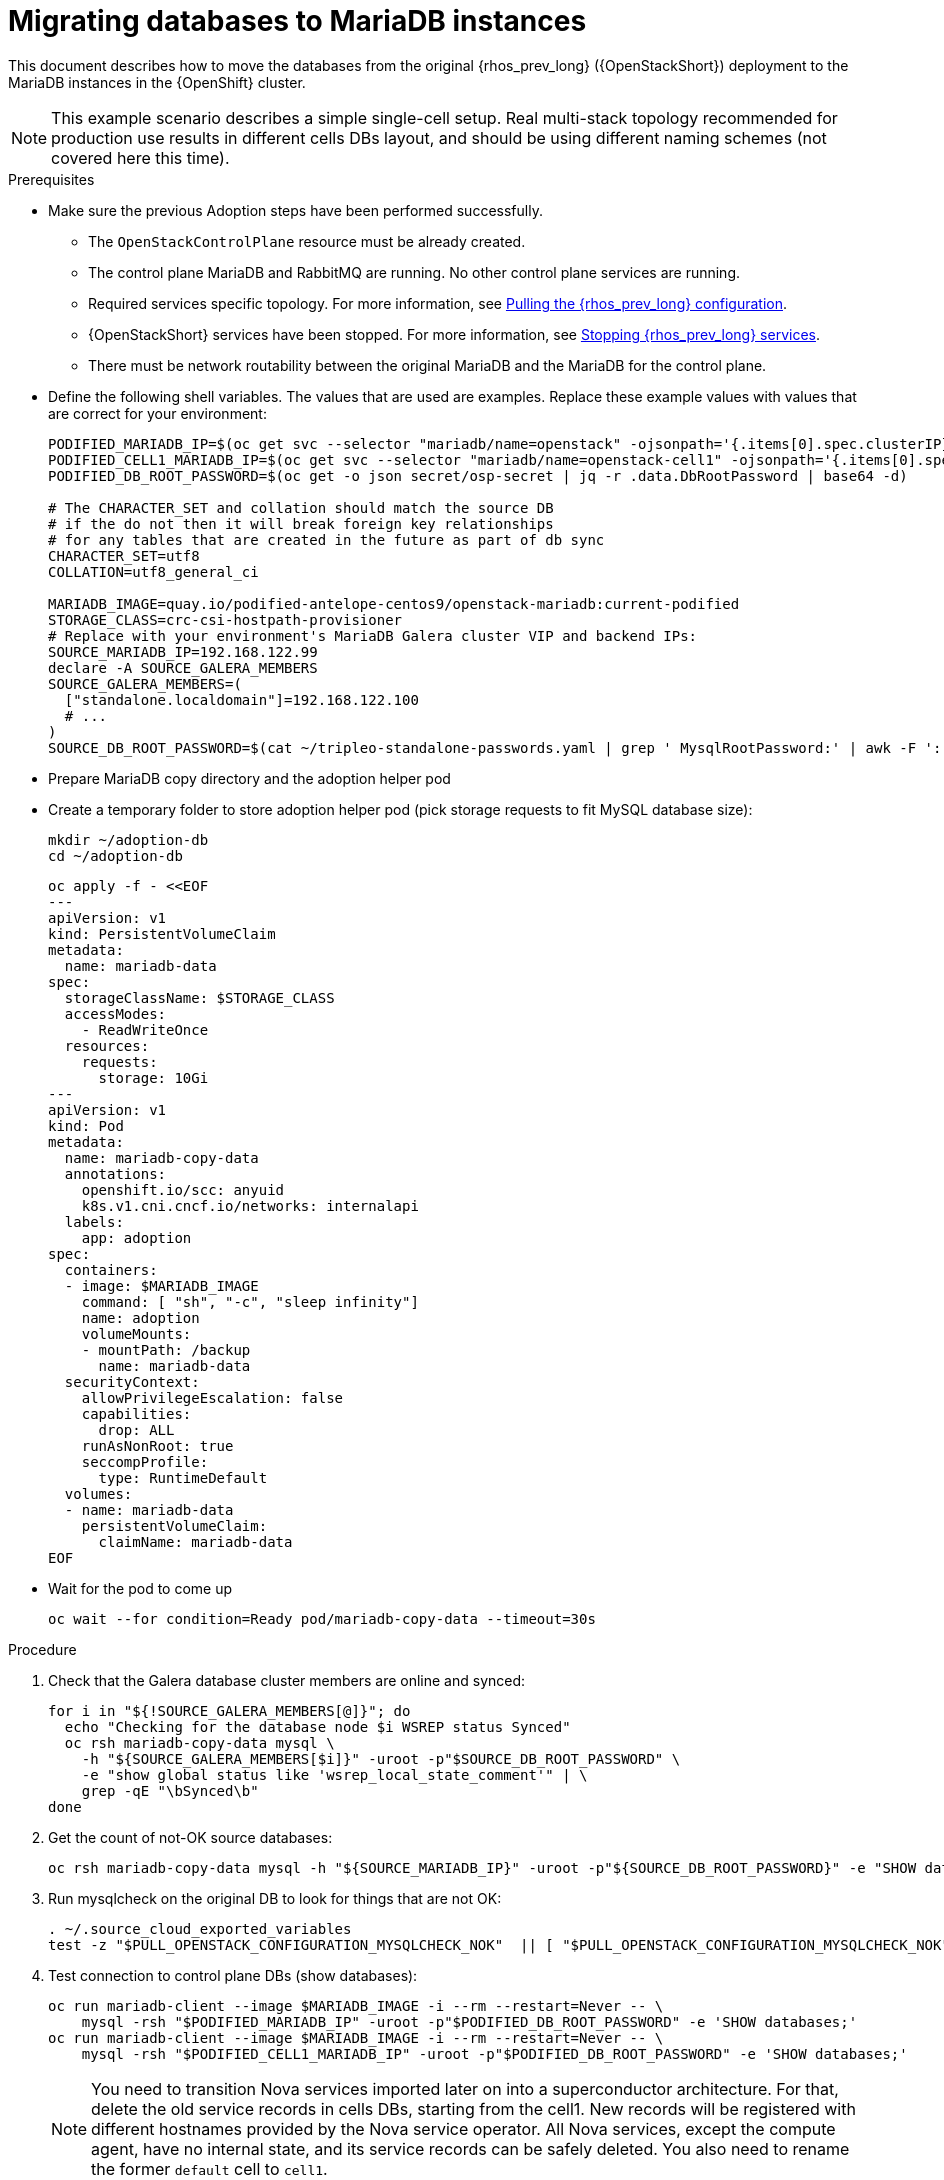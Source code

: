 [id="migrating-databases-to-mariadb-instances_{context}"]

//Check xref contexts.
//kgilliga: Find out if the steps in the Variables and pre-checks sections can go in the main procedure or if they have to be done before.

= Migrating databases to MariaDB instances

This document describes how to move the databases from the original
{rhos_prev_long} ({OpenStackShort}) deployment to the MariaDB instances in the {OpenShift} cluster.

[NOTE] 
This example scenario describes a simple single-cell setup. Real
multi-stack topology recommended for production use results in different
cells DBs layout, and should be using different naming schemes (not covered
here this time).

.Prerequisites

* Make sure the previous Adoption steps have been performed successfully.
 ** The `OpenStackControlPlane` resource must be already created.
 ** The control plane MariaDB and RabbitMQ are running. No other control plane services are running.
 ** Required services specific topology. For more information, see xref:pulling-the-openstack-configuration_{context}[Pulling the {rhos_prev_long} configuration].
//kgilliga: this xref should specifically point to the Get services topology specific configuration module when it's ready.
 ** {OpenStackShort} services have been stopped. For more information, see xref:stopping-openstack-services_{context}[Stopping {rhos_prev_long} services].
 ** There must be network routability between the original MariaDB and the MariaDB for the control plane.
* Define the following shell variables. The values that are used are examples. Replace these example values with values that are correct for your environment:
+
----
PODIFIED_MARIADB_IP=$(oc get svc --selector "mariadb/name=openstack" -ojsonpath='{.items[0].spec.clusterIP}')
PODIFIED_CELL1_MARIADB_IP=$(oc get svc --selector "mariadb/name=openstack-cell1" -ojsonpath='{.items[0].spec.clusterIP}')
PODIFIED_DB_ROOT_PASSWORD=$(oc get -o json secret/osp-secret | jq -r .data.DbRootPassword | base64 -d)

# The CHARACTER_SET and collation should match the source DB
# if the do not then it will break foreign key relationships
# for any tables that are created in the future as part of db sync
CHARACTER_SET=utf8
COLLATION=utf8_general_ci

ifeval::["{build}" != "downstream"]
MARIADB_IMAGE=quay.io/podified-antelope-centos9/openstack-mariadb:current-podified
endif::[]
ifeval::["{build}" == "downstream"]
MARIADB_IMAGE=registry.redhat.io/rhosp-dev-preview/openstack-mariadb-rhel9:18.0
endif::[]
STORAGE_CLASS=crc-csi-hostpath-provisioner
# Replace with your environment's MariaDB Galera cluster VIP and backend IPs:
SOURCE_MARIADB_IP=192.168.122.99
declare -A SOURCE_GALERA_MEMBERS
SOURCE_GALERA_MEMBERS=(
  ["standalone.localdomain"]=192.168.122.100
  # ...
)
SOURCE_DB_ROOT_PASSWORD=$(cat ~/tripleo-standalone-passwords.yaml | grep ' MysqlRootPassword:' | awk -F ': ' '{ print $2; }')
----

* Prepare MariaDB copy directory and the adoption helper pod 

* Create a temporary folder to store adoption helper pod (pick storage requests to fit MySQL database size):
+
----
mkdir ~/adoption-db
cd ~/adoption-db
----
+
[source,yaml]
----
oc apply -f - <<EOF
---
apiVersion: v1
kind: PersistentVolumeClaim
metadata:
  name: mariadb-data
spec:
  storageClassName: $STORAGE_CLASS
  accessModes:
    - ReadWriteOnce
  resources:
    requests:
      storage: 10Gi
---
apiVersion: v1
kind: Pod
metadata:
  name: mariadb-copy-data
  annotations:
    openshift.io/scc: anyuid
    k8s.v1.cni.cncf.io/networks: internalapi
  labels:
    app: adoption
spec:
  containers:
  - image: $MARIADB_IMAGE
    command: [ "sh", "-c", "sleep infinity"]
    name: adoption
    volumeMounts:
    - mountPath: /backup
      name: mariadb-data
  securityContext:
    allowPrivilegeEscalation: false
    capabilities:
      drop: ALL
    runAsNonRoot: true
    seccompProfile:
      type: RuntimeDefault
  volumes:
  - name: mariadb-data
    persistentVolumeClaim:
      claimName: mariadb-data
EOF
----

* Wait for the pod to come up
+
----
oc wait --for condition=Ready pod/mariadb-copy-data --timeout=30s
----

.Procedure

. Check that the Galera database cluster members are online and synced:
+
----
for i in "${!SOURCE_GALERA_MEMBERS[@]}"; do
  echo "Checking for the database node $i WSREP status Synced"
  oc rsh mariadb-copy-data mysql \
    -h "${SOURCE_GALERA_MEMBERS[$i]}" -uroot -p"$SOURCE_DB_ROOT_PASSWORD" \
    -e "show global status like 'wsrep_local_state_comment'" | \
    grep -qE "\bSynced\b"
done
----

. Get the count of not-OK source databases:
+
----
oc rsh mariadb-copy-data mysql -h "${SOURCE_MARIADB_IP}" -uroot -p"${SOURCE_DB_ROOT_PASSWORD}" -e "SHOW databases;"
----

. Run mysqlcheck on the original DB to look for things that are not OK:
+
----
. ~/.source_cloud_exported_variables
test -z "$PULL_OPENSTACK_CONFIGURATION_MYSQLCHECK_NOK"  || [ "$PULL_OPENSTACK_CONFIGURATION_MYSQLCHECK_NOK" = " " ]
----

. Test connection to control plane DBs (show databases):
+
----
oc run mariadb-client --image $MARIADB_IMAGE -i --rm --restart=Never -- \
    mysql -rsh "$PODIFIED_MARIADB_IP" -uroot -p"$PODIFIED_DB_ROOT_PASSWORD" -e 'SHOW databases;'
oc run mariadb-client --image $MARIADB_IMAGE -i --rm --restart=Never -- \
    mysql -rsh "$PODIFIED_CELL1_MARIADB_IP" -uroot -p"$PODIFIED_DB_ROOT_PASSWORD" -e 'SHOW databases;'
----
+
[NOTE]
You need to transition Nova services imported later on into a
superconductor architecture. For that, delete the old service records in
cells DBs, starting from the cell1. New records will be registered with
different hostnames provided by the Nova service operator. All Nova
services, except the compute agent, have no internal state, and its service
records can be safely deleted. You also need to rename the former `default` cell
to `cell1`.

. Create a dump of the original databases:
+
----
oc rsh mariadb-copy-data << EOF
  mysql -h"${SOURCE_MARIADB_IP}" -uroot -p"${SOURCE_DB_ROOT_PASSWORD}" \
  -N -e "show databases" | grep -E -v "schema|mysql|gnocchi" | \
  while read dbname; do
    echo "Dumping \${dbname}";
    mysqldump -h"${SOURCE_MARIADB_IP}" -uroot -p"${SOURCE_DB_ROOT_PASSWORD}" \
      --single-transaction --complete-insert --skip-lock-tables --lock-tables=0 \
      "\${dbname}" > /backup/"\${dbname}".sql;
   done
EOF
----

. Restore the databases from .sql files into the control plane MariaDB:
+
----
oc rsh mariadb-copy-data << EOF
  # db schemas to rename on import
  declare -A db_name_map
  db_name_map['nova']='nova_cell1'
  db_name_map['ovs_neutron']='neutron'
  db_name_map['ironic-inspector']='ironic_inspector'

  # db servers to import into
  declare -A db_server_map
  db_server_map['default']=${PODIFIED_MARIADB_IP}
  db_server_map['nova_cell1']=${PODIFIED_CELL1_MARIADB_IP}

  # db server root password map
  declare -A db_server_password_map
  db_server_password_map['default']=${PODIFIED_DB_ROOT_PASSWORD}
  db_server_password_map['nova_cell1']=${PODIFIED_DB_ROOT_PASSWORD}

  cd /backup
  for db_file in \$(ls *.sql); do
    db_name=\$(echo \${db_file} | awk -F'.' '{ print \$1; }')
    if [[ -v "db_name_map[\${db_name}]" ]]; then
      echo "renaming \${db_name} to \${db_name_map[\${db_name}]}"
      db_name=\${db_name_map[\${db_name}]}
    fi
    db_server=\${db_server_map["default"]}
    if [[ -v "db_server_map[\${db_name}]" ]]; then
      db_server=\${db_server_map[\${db_name}]}
    fi
    db_password=\${db_server_password_map['default']}
    if [[ -v "db_server_password_map[\${db_name}]" ]]; then
      db_password=\${db_server_password_map[\${db_name}]}
    fi
    echo "creating \${db_name} in \${db_server}"
    mysql -h"\${db_server}" -uroot "-p\${db_password}" -e \
      "CREATE DATABASE IF NOT EXISTS \${db_name} DEFAULT \
      CHARACTER SET ${CHARACTER_SET} DEFAULT COLLATE ${COLLATION};"
    echo "importing \${db_name} into \${db_server}"
    mysql -h "\${db_server}" -uroot "-p\${db_password}" "\${db_name}" < "\${db_file}"
  done

  mysql -h "\${db_server_map['default']}" -uroot -p"\${db_server_password_map['default']}" -e \
    "update nova_api.cell_mappings set name='cell1' where name='default';"
  mysql -h "\${db_server_map['nova_cell1']}" -uroot -p"\${db_server_password_map['nova_cell1']}" -e \
    "delete from nova_cell1.services where host not like '%nova-cell1-%' and services.binary != 'nova-compute';"
EOF
----

.Verification

Compare the following outputs with the topology specific configuration.
For more information, see xref:pulling-the-openstack-configuration_{context}[Pulling the {rhos_prev_long} configuration].
//kgilliga: this xref should specifically point to the Get services topology specific configuration module when it's ready.:

. Check that the databases were imported correctly:
+
----
. ~/.source_cloud_exported_variables

# use 'oc exec' and 'mysql -rs' to maintain formatting
dbs=$(oc exec openstack-galera-0 -c galera -- mysql -rs -uroot "-p$PODIFIED_DB_ROOT_PASSWORD" -e 'SHOW databases;')
echo $dbs | grep -Eq '\bkeystone\b'

# ensure neutron db is renamed from ovs_neutron
echo $dbs | grep -Eq '\bneutron\b'
echo $PULL_OPENSTACK_CONFIGURATION_DATABASES | grep -Eq '\bovs_neutron\b'

# ensure nova cell1 db is extracted to a separate db server and renamed from nova to nova_cell1
c1dbs=$(oc exec openstack-cell1-galera-0 -c galera -- mysql -rs -uroot "-p$PODIFIED_DB_ROOT_PASSWORD" -e 'SHOW databases;')
echo $c1dbs | grep -Eq '\bnova_cell1\b'

# ensure default cell renamed to cell1, and the cell UUIDs retained intact
novadb_mapped_cells=$(oc exec openstack-galera-0 -c galera -- mysql -rs -uroot "-p$PODIFIED_DB_ROOT_PASSWORD" \
  nova_api -e 'select uuid,name,transport_url,database_connection,disabled from cell_mappings;')
uuidf='\S{8,}-\S{4,}-\S{4,}-\S{4,}-\S{12,}'
left_behind=$(comm -23 \
  <(echo $PULL_OPENSTACK_CONFIGURATION_NOVADB_MAPPED_CELLS | grep -oE " $uuidf \S+") \
  <(echo $novadb_mapped_cells | tr -s "| " " " | grep -oE " $uuidf \S+"))
changed=$(comm -13 \
  <(echo $PULL_OPENSTACK_CONFIGURATION_NOVADB_MAPPED_CELLS | grep -oE " $uuidf \S+") \
  <(echo $novadb_mapped_cells | tr -s "| " " " | grep -oE " $uuidf \S+"))
test $(grep -Ec ' \S+$' <<<$left_behind) -eq 1
default=$(grep -E ' default$' <<<$left_behind)
test $(grep -Ec ' \S+$' <<<$changed) -eq 1
grep -qE " $(awk '{print $1}' <<<$default) cell1$" <<<$changed

# ensure the registered Nova compute service name has not changed
novadb_svc_records=$(oc exec openstack-cell1-galera-0 -c galera -- mysql -rs -uroot "-p$PODIFIED_DB_ROOT_PASSWORD" \
  nova_cell1 -e "select host from services where services.binary='nova-compute' order by host asc;")
diff -Z <(echo $novadb_svc_records) <(echo $PULL_OPENSTACK_CONFIGURATION_NOVA_COMPUTE_HOSTNAMES)
----

. During the pre/post checks the pod `mariadb-client` might have returned a pod security warning
related to the `restricted:latest` security context constraint. This is due to default security
context constraints and will not prevent pod creation by the admission controller. You'll see a
warning for the short-lived pod but it will not interfere with functionality.
. Delete the `mariadb-data` pod and `mariadb-copy-data` persistent volume claim with databases backup (consider making a snapshot of it, before deleting)
+
----
oc delete pod mariadb-copy-data
oc delete pvc mariadb-data
----
For more information, see https://learn.redhat.com/t5/DO280-Red-Hat-OpenShift/About-pod-security-standards-and-warnings/m-p/32502[About pod security standards and warnings].
